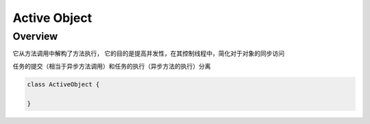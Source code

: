 ###################
Active Object
###################

Overview
--------------------

它从方法调用中解构了方法执行， 它的目的是提高并发性，在其控制线程中，简化对于对象的同步访问

任务的提交（相当于异步方法调用）和任务的执行（异步方法的执行）分离

.. code-block::

    class ActiveObject {

    }